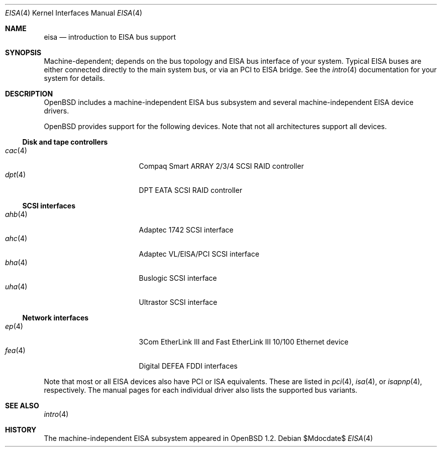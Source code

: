 .\"	$OpenBSD: eisa.4,v 1.17 2006/09/21 12:50:44 jmc Exp $
.\"	$NetBSD: eisa.4,v 1.10 2001/09/11 22:52:52 wiz Exp $
.\"
.\" Copyright (c) 1997 Jonathan Stone
.\" All rights reserved.
.\"
.\" Redistribution and use in source and binary forms, with or without
.\" modification, are permitted provided that the following conditions
.\" are met:
.\" 1. Redistributions of source code must retain the above copyright
.\"    notice, this list of conditions and the following disclaimer.
.\" 2. Redistributions in binary form must reproduce the above copyright
.\"    notice, this list of conditions and the following disclaimer in the
.\"    documentation and/or other materials provided with the distribution.
.\" 3. All advertising materials mentioning features or use of this software
.\"    must display the following acknowledgements:
.\"      This product includes software developed by Jonathan Stone
.\" 4. The name of the author may not be used to endorse or promote products
.\"    derived from this software without specific prior written permission
.\"
.\" THIS SOFTWARE IS PROVIDED BY THE AUTHOR ``AS IS'' AND ANY EXPRESS OR
.\" IMPLIED WARRANTIES, INCLUDING, BUT NOT LIMITED TO, THE IMPLIED WARRANTIES
.\" OF MERCHANTABILITY AND FITNESS FOR A PARTICULAR PURPOSE ARE DISCLAIMED.
.\" IN NO EVENT SHALL THE AUTHOR BE LIABLE FOR ANY DIRECT, INDIRECT,
.\" INCIDENTAL, SPECIAL, EXEMPLARY, OR CONSEQUENTIAL DAMAGES (INCLUDING, BUT
.\" NOT LIMITED TO, PROCUREMENT OF SUBSTITUTE GOODS OR SERVICES; LOSS OF USE,
.\" DATA, OR PROFITS; OR BUSINESS INTERRUPTION) HOWEVER CAUSED AND ON ANY
.\" THEORY OF LIABILITY, WHETHER IN CONTRACT, STRICT LIABILITY, OR TORT
.\" (INCLUDING NEGLIGENCE OR OTHERWISE) ARISING IN ANY WAY OUT OF THE USE OF
.\" THIS SOFTWARE, EVEN IF ADVISED OF THE POSSIBILITY OF SUCH DAMAGE.
.\"
.Dd $Mdocdate$
.Dt EISA 4
.Os
.Sh NAME
.Nm eisa
.Nd introduction to EISA bus support
.Sh SYNOPSIS
Machine-dependent; depends on the bus topology and
.Tn EISA
bus interface of your system.
Typical
.Tn EISA
buses are either connected directly
to the main system bus, or via an
.Tn PCI
to
.Tn EISA
bridge.
See the
.Xr intro 4
documentation for your system for details.
.Sh DESCRIPTION
.Ox
includes a machine-independent
.Tn EISA
bus subsystem and several machine-independent
.Tn EISA
device drivers.
.Pp
.Ox
provides support for the following devices.
Note that not all architectures support all devices.
.Ss Disk and tape controllers
.Bl -tag -width 12n -offset ind -compact
.It Xr cac 4
Compaq Smart ARRAY 2/3/4 SCSI RAID controller
.It Xr dpt 4
DPT EATA SCSI RAID controller
.El
.Ss SCSI interfaces
.Bl -tag -width 12n -offset ind -compact
.It Xr ahb 4
Adaptec 1742 SCSI interface
.It Xr ahc 4
Adaptec VL/EISA/PCI SCSI interface
.It Xr bha 4
Buslogic SCSI interface
.It Xr uha 4
Ultrastor SCSI interface
.El
.Ss Network interfaces
.Bl -tag -width 12n -offset ind -compact
.It Xr ep 4
3Com EtherLink III and Fast EtherLink III 10/100 Ethernet device
.It Xr fea 4
Digital DEFEA FDDI interfaces
.\" .It Xr le 4
.\" Digital DE422
.\" .Tn Ethernet
.\" interfaces.
.\" .It Xr tlp 4
.\" Digital DE425
.\" .Tn Ethernet
.\" interfaces.
.El
.Pp
Note that most or all
.Tn EISA
devices also have
.Tn PCI
or
.Tn ISA
equivalents.
These are listed in
.Xr pci 4 ,
.Xr isa 4 ,
or
.Xr isapnp 4 ,
respectively.
The manual pages for each individual driver also lists the
supported bus variants.
.Sh SEE ALSO
.Xr intro 4
.Sh HISTORY
The machine-independent
.Tn EISA
subsystem appeared in
.Ox 1.2 .
